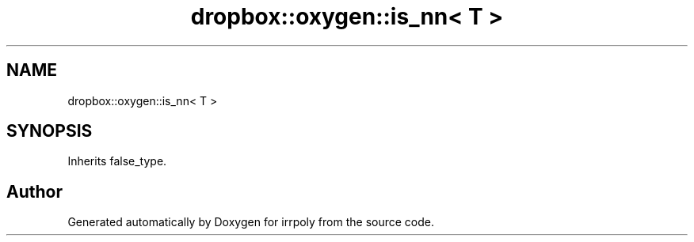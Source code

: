 .TH "dropbox::oxygen::is_nn< T >" 3 "Fri Jun 5 2020" "Version 2.2.1" "irrpoly" \" -*- nroff -*-
.ad l
.nh
.SH NAME
dropbox::oxygen::is_nn< T >
.SH SYNOPSIS
.br
.PP
.PP
Inherits false_type\&.

.SH "Author"
.PP 
Generated automatically by Doxygen for irrpoly from the source code\&.
